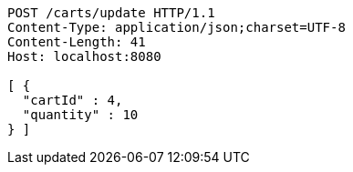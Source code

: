 [source,http,options="nowrap"]
----
POST /carts/update HTTP/1.1
Content-Type: application/json;charset=UTF-8
Content-Length: 41
Host: localhost:8080

[ {
  "cartId" : 4,
  "quantity" : 10
} ]
----